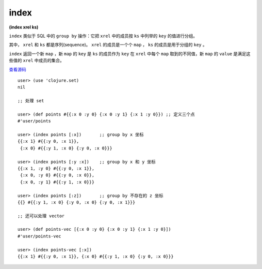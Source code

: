 index
=========

| **(index xrel ks)**


``index`` 类似于 SQL 中的 ``group by`` 操作：它把 ``xrel`` 中的成员按 ``ks`` 中列举的 ``key`` 的值进行分组。

其中， ``xrel`` 和 ``ks`` 都是序列(sequence)。 ``xrel`` 的成员是一个个 ``map`` ， ``ks`` 的成员是用于分组的 ``key`` 。

``index`` 返回一个新 ``map`` ，新 ``map`` 的 ``key`` 是 ``ks`` 的成员作为 ``key`` 在 ``xrel`` 中每个 ``map`` 取到的不同值，新 ``map`` 的 ``value`` 是满足这些值的 ``xrel`` 中成员的集合。

`查看源码 <https://github.com/clojure/clojure/blob/5ca0c1feb7f7260aad257e52f2ddb0d426e2db77/src/clj/clojure/set.clj#L95>`_

::

    user> (use 'clojure.set)
    nil

    ;; 处理 set

    user> (def points #{{:x 0 :y 0} {:x 0 :y 1} {:x 1 :y 0}}) ;; 定义三个点
    #'user/points

    user> (index points [:x])       ;; group by x 坐标
    {{:x 1} #{{:y 0, :x 1}},
     {:x 0} #{{:y 1, :x 0} {:y 0, :x 0}}}

    user> (index points [:y :x])    ;; group by x 和 y 坐标
    {{:x 1, :y 0} #{{:y 0, :x 1}}, 
     {:x 0, :y 0} #{{:y 0, :x 0}},
     {:x 0, :y 1} #{{:y 1, :x 0}}}

    user> (index points [:z])       ;; group by 不存在的 z 坐标
    {{} #{{:y 1, :x 0} {:y 0, :x 0} {:y 0, :x 1}}}

    ;; 还可以处理 vector

    user> (def points-vec [{:x 0 :y 0} {:x 0 :y 1} {:x 1 :y 0}])
    #'user/points-vec

    user> (index points-vec [:x])   
    {{:x 1} #{{:y 0, :x 1}}, {:x 0} #{{:y 1, :x 0} {:y 0, :x 0}}}
